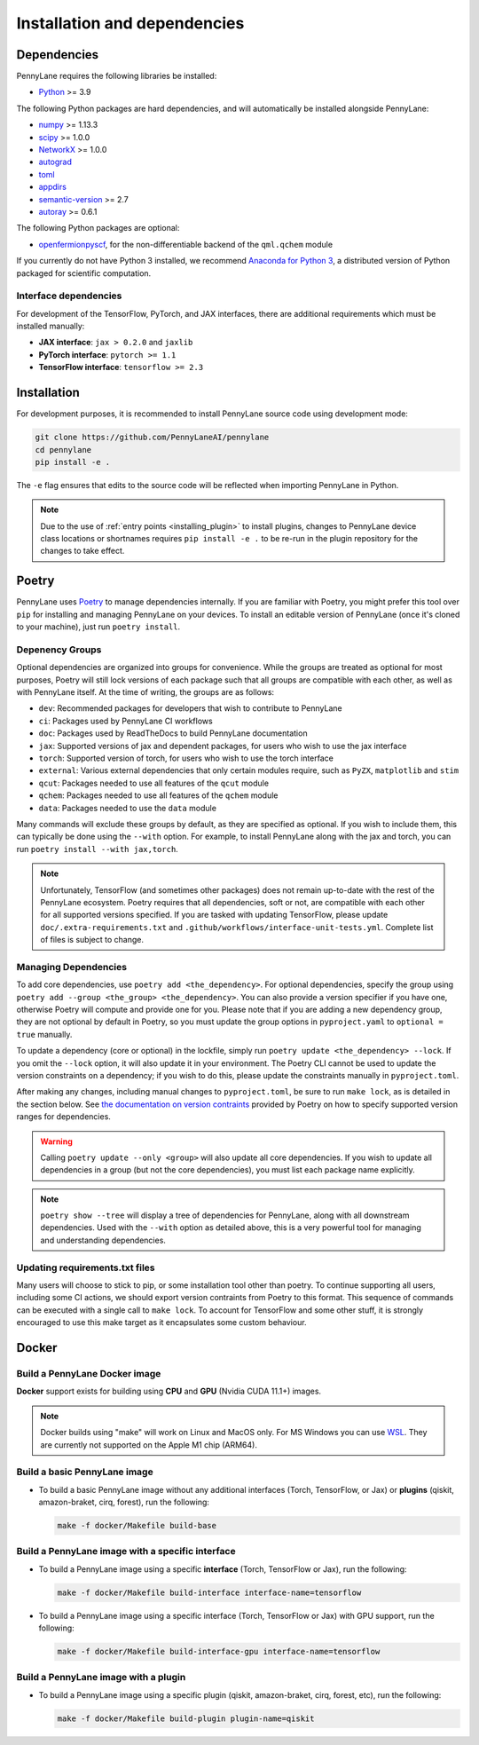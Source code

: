 Installation and dependencies
=============================

Dependencies
------------

PennyLane requires the following libraries be installed:

* `Python <http://python.org/>`_ >= 3.9

The following Python packages are hard dependencies, and will automatically
be installed alongside PennyLane:

* `numpy <http://numpy.org/>`_ >= 1.13.3
* `scipy <http://scipy.org/>`_ >= 1.0.0
* `NetworkX <https://networkx.github.io/>`_ >= 1.0.0
* `autograd <https://github.com/HIPS/autograd>`_
* `toml <https://github.com/uiri/toml>`_
* `appdirs <https://github.com/ActiveState/appdirs>`_
* `semantic-version <https://github.com/rbarrois/python-semanticversion>`_ >= 2.7
* `autoray <https://github.com/jcmgray/autoray>`__ >= 0.6.1

The following Python packages are optional:

* `openfermionpyscf <https://github.com/quantumlib/OpenFermion-PySCF>`_, for the non-differentiable backend of the ``qml.qchem`` module

If you currently do not have Python 3 installed, we recommend
`Anaconda for Python 3 <https://www.anaconda.com/download/>`_, a distributed version
of Python packaged for scientific computation.

.. _install_interfaces:

Interface dependencies
~~~~~~~~~~~~~~~~~~~~~~

For development of the TensorFlow, PyTorch, and JAX interfaces, there are additional
requirements which must be installed manually:

* **JAX interface**: ``jax > 0.2.0`` and ``jaxlib``

* **PyTorch interface**: ``pytorch >= 1.1``

* **TensorFlow interface**: ``tensorflow >= 2.3``


Installation
------------

For development purposes, it is recommended to install PennyLane source code
using development mode:

.. code-block:: bash

    git clone https://github.com/PennyLaneAI/pennylane
    cd pennylane
    pip install -e .

The ``-e`` flag ensures that edits to the source code will be reflected when
importing PennyLane in Python.


.. note::

    Due to the use of :ref:`entry points <installing_plugin>` to install
    plugins, changes to PennyLane device class locations or shortnames
    requires ``pip install -e .`` to be re-run in the plugin repository
    for the changes to take effect.

Poetry
------

PennyLane uses `Poetry <https://python-poetry.org/>`_ to manage dependencies internally. If you
are familiar with Poetry, you might prefer this tool over ``pip`` for installing and managing
PennyLane on your devices. To install an editable version of PennyLane (once it's cloned to your
machine), just run ``poetry install``.

Depenency Groups
~~~~~~~~~~~~~~~~

Optional dependencies are organized into groups for convenience. While the groups are treated as
optional for most purposes, Poetry will still lock versions of each package such that all groups
are compatible with each other, as well as with PennyLane itself. At the time of writing, the
groups are as follows:

* ``dev``: Recommended packages for developers that wish to contribute to PennyLane
* ``ci``: Packages used by PennyLane CI workflows
* ``doc``: Packages used by ReadTheDocs to build PennyLane documentation
* ``jax``: Supported versions of jax and dependent packages, for users who wish to use the jax interface
* ``torch``: Supported version of torch, for users who wish to use the torch interface
* ``external``: Various external dependencies that only certain modules require, such as ``PyZX``, ``matplotlib`` and ``stim``
* ``qcut``: Packages needed to use all features of the ``qcut`` module
* ``qchem``: Packages needed to use all features of the ``qchem`` module
* ``data``: Packages needed to use the ``data`` module

Many commands will exclude these groups by default, as they are specified as optional. If you wish
to include them, this can typically be done using the ``--with`` option. For example, to install
PennyLane along with the jax and torch, you can run ``poetry install --with jax,torch``.

.. note::

    Unfortunately, TensorFlow (and sometimes other packages) does not remain up-to-date with the
    rest of the PennyLane ecosystem. Poetry requires that all dependencies, soft or not, are
    compatible with each other for all supported versions specified. If you are tasked with
    updating TensorFlow, please update ``doc/.extra-requirements.txt`` and
    ``.github/workflows/interface-unit-tests.yml``. Complete list of files is subject to change.

Managing Dependencies
~~~~~~~~~~~~~~~~~~~~~

To add core dependencies, use ``poetry add <the_dependency>``. For optional dependencies, specify
the group using ``poetry add --group <the_group> <the_dependency>``. You can also provide a version
specifier if you have one, otherwise Poetry will compute and provide one for you. Please note that
if you are adding a new dependency group, they are not optional by default in Poetry, so you must
update the group options in ``pyproject.yaml`` to ``optional = true`` manually.

To update a dependency (core or optional) in the lockfile, simply run ``poetry update
<the_dependency> --lock``. If you omit the ``--lock`` option, it will also update it in your
environment. The Poetry CLI cannot be used to update the version constraints on a dependency; if
you wish to do this, please update the constraints manually in ``pyproject.toml``.

After making any changes, including manual changes to ``pyproject.toml``, be sure to run
``make lock``, as is detailed in the section below. See `the documentation on version
contraints <https://python-poetry.org/docs/dependency-specification/#version-constraints>`_
provided by Poetry on how to specify supported version ranges for dependencies.

.. warning::

    Calling ``poetry update --only <group>`` will also update all core dependencies. If you wish
    to update all dependencies in a group (but not the core dependencies), you must list each
    package name explicitly.

.. note::

    ``poetry show --tree`` will display a tree of dependencies for PennyLane, along with all
    downstream dependencies. Used with the ``--with`` option as detailed above, this is a very
    powerful tool for managing and understanding dependencies.

Updating requirements.txt files
~~~~~~~~~~~~~~~~~~~~~~~~~~~~~~~

Many users will choose to stick to pip, or some installation tool other than poetry. To continue
supporting all users, including some CI actions, we should export version contraints from Poetry
to this format. This sequence of commands can be executed with a single call to ``make lock``.
To account for TensorFlow and some other stuff, it is strongly encouraged to use this make target
as it encapsulates some custom behaviour.

Docker
------

Build a PennyLane Docker image
~~~~~~~~~~~~~~~~~~~~~~~~~~~~~~

**Docker** support exists for building using **CPU** and **GPU** (Nvidia CUDA 11.1+) images.

.. note::

    Docker builds using "make" will work on Linux and MacOS only. For MS Windows
    you can use `WSL <https://docs.microsoft.com/en-us/windows/wsl/install-win10>`__.
    They are currently not supported on the Apple M1 chip (ARM64).


Build a basic PennyLane image
~~~~~~~~~~~~~~~~~~~~~~~~~~~~~

- To build a basic PennyLane image without any additional interfaces (Torch,
  TensorFlow, or Jax) or **plugins** (qiskit, amazon-braket, cirq, forest), run
  the following:

  .. code-block:: bash

    make -f docker/Makefile build-base

Build a PennyLane image with a specific interface
~~~~~~~~~~~~~~~~~~~~~~~~~~~~~~~~~~~~~~~~~~~~~~~~~

- To build a PennyLane image using a specific **interface** (Torch, TensorFlow or Jax), run the following:

  .. code-block:: bash

    make -f docker/Makefile build-interface interface-name=tensorflow

- To build a PennyLane image using a specific interface (Torch, TensorFlow or
  Jax) with GPU support, run the following:

  .. code-block:: bash

    make -f docker/Makefile build-interface-gpu interface-name=tensorflow

Build a PennyLane image with a plugin
~~~~~~~~~~~~~~~~~~~~~~~~~~~~~~~~~~~~~

- To build a PennyLane image using a specific plugin (qiskit, amazon-braket,
  cirq, forest, etc), run the following:

  .. code-block:: bash

    make -f docker/Makefile build-plugin plugin-name=qiskit
